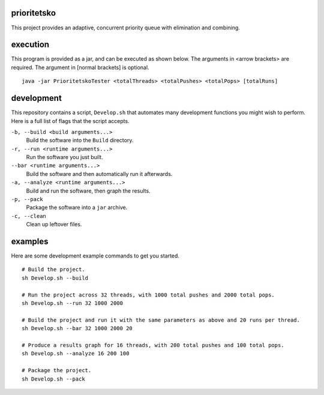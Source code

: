 prioritetsko
----
This project provides an adaptive, concurrent priority queue with elimination and combining.

execution
----
This program is provided as a jar, and can be executed as shown below. The arguments in <arrow brackets> are required. The argument in [normal brackets] is optional.
::
    java -jar PrioritetskoTester <totalThreads> <totalPushes> <totalPops> [totalRuns]

development
----
This repository contains a script, ``Develop.sh`` that automates many development functions you might wish to perform. Here is a full list of flags that the script accepts.

``-b, --build <build arguments...>``
  Build the software into the ``Build`` directory.
``-r, --run <runtime arguments...>``
  Run the software you just built.
``--bar <runtime arguments...>``
  Build the software and then automatically run it afterwards.
``-a, --analyze <runtime arguments...>``
  Build and run the software, then graph the results.
``-p, --pack``
  Package the software into a ``jar`` archive.
``-c, --clean``
  Clean up leftover files.

examples
----
Here are some development example commands to get you started.
::
  # Build the project.
  sh Develop.sh --build
  
  # Run the project across 32 threads, with 1000 total pushes and 2000 total pops.
  sh Develop.sh --run 32 1000 2000
  
  # Build the project and run it with the same parameters as above and 20 runs per thread.
  sh Develop.sh --bar 32 1000 2000 20
  
  # Produce a results graph for 16 threads, with 200 total pushes and 100 total pops.
  sh Develop.sh --analyze 16 200 100

  # Package the project.
  sh Develop.sh --pack
